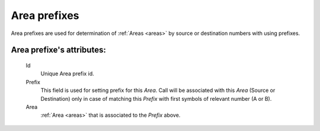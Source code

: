 
.. _area_prefixes:

Area prefixes
~~~~~~~~~~~~~

Area prefixes are used for determination of :ref:`Areas <areas>` by source or destination numbers with using prefixes.

**Area prefixe**'s attributes:
``````````````````````````````
    Id
       Unique Area prefix id.
    Prefix
        This field is used for setting prefix for this *Area*. Call will be associated with this *Area* (Source or Destination) only in case of matching this *Prefix* with first symbols of relevant number (A or B).
    Area
        :ref:`Area <areas>` that is associated to the *Prefix* above.



